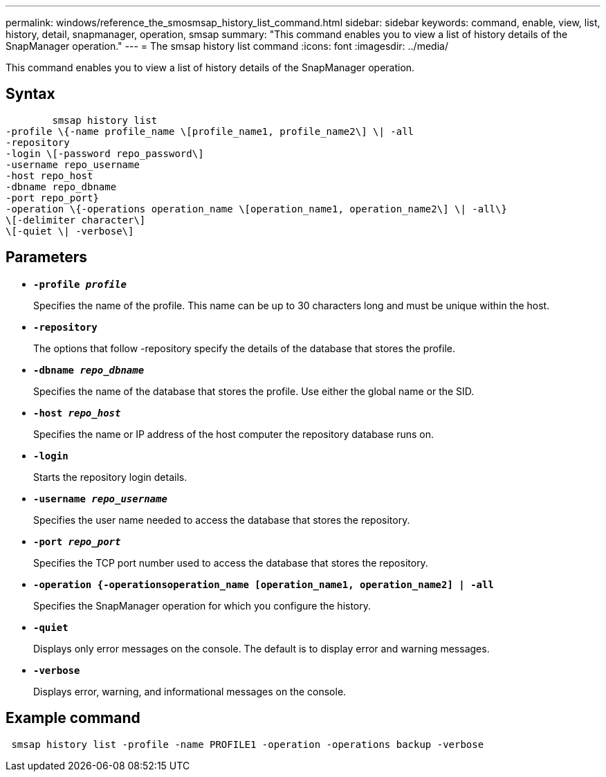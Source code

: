 ---
permalink: windows/reference_the_smosmsap_history_list_command.html
sidebar: sidebar
keywords: command, enable, view, list, history, detail, snapmanager, operation, smsap
summary: "This command enables you to view a list of history details of the SnapManager operation."
---
= The smsap history list command
:icons: font
:imagesdir: ../media/

[.lead]
This command enables you to view a list of history details of the SnapManager operation.

== Syntax

----

        smsap history list
-profile \{-name profile_name \[profile_name1, profile_name2\] \| -all
-repository
-login \[-password repo_password\]
-username repo_username
-host repo_host
-dbname repo_dbname
-port repo_port}
-operation \{-operations operation_name \[operation_name1, operation_name2\] \| -all\}
\[-delimiter character\]
\[-quiet \| -verbose\]
----

== Parameters

* *`-profile _profile_`*
+
Specifies the name of the profile. This name can be up to 30 characters long and must be unique within the host.

* *`-repository`*
+
The options that follow -repository specify the details of the database that stores the profile.

* *`-dbname _repo_dbname_`*
+
Specifies the name of the database that stores the profile. Use either the global name or the SID.

* *`-host _repo_host_`*
+
Specifies the name or IP address of the host computer the repository database runs on.

* *`-login`*
+
Starts the repository login details.

* *`-username _repo_username_`*
+
Specifies the user name needed to access the database that stores the repository.

* *`-port _repo_port_`*
+
Specifies the TCP port number used to access the database that stores the repository.

* *`-operation {-operationsoperation_name [operation_name1, operation_name2] | -all`*
+
Specifies the SnapManager operation for which you configure the history.

* *`-quiet`*
+
Displays only error messages on the console. The default is to display error and warning messages.

* *`-verbose`*
+
Displays error, warning, and informational messages on the console.

== Example command

----
 smsap history list -profile -name PROFILE1 -operation -operations backup -verbose
----
